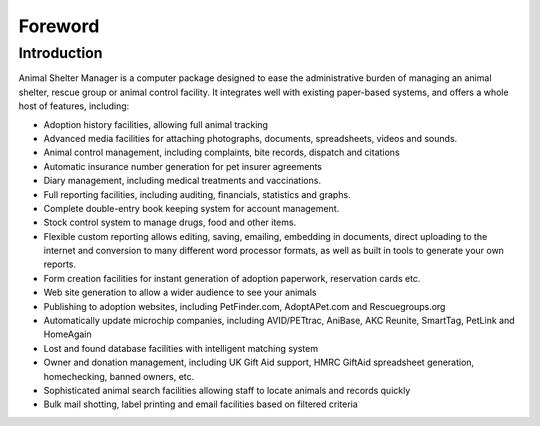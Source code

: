 Foreword
========

Introduction
------------

Animal Shelter Manager is a computer package designed to ease the
administrative burden of managing an animal shelter, rescue group or animal
control facility.  It integrates well with existing paper-based systems, and
offers a whole host of features, including: 

* Adoption history facilities, allowing full animal tracking 

* Advanced media facilities for attaching photographs, documents, spreadsheets,
  videos and sounds. 

* Animal control management, including complaints, bite records, dispatch and
  citations

* Automatic insurance number generation for pet insurer agreements 

* Diary management, including medical treatments and vaccinations.

* Full reporting facilities, including auditing, financials, statistics and
  graphs. 

* Complete double-entry book keeping system for account management. 

* Stock control system to manage drugs, food and other items.

* Flexible custom reporting allows editing, saving, emailing, embedding in
  documents, direct uploading to the internet and conversion to many different
  word processor formats, as well as built in tools to generate your own
  reports. 

* Form creation facilities for instant generation of adoption paperwork,
  reservation cards etc. 

* Web site generation to allow a wider audience to see your animals

* Publishing to adoption websites, including PetFinder.com, AdoptAPet.com and
  Rescuegroups.org

* Automatically update microchip companies, including AVID/PETtrac, AniBase,
  AKC Reunite, SmartTag, PetLink and HomeAgain

* Lost and found database facilities with intelligent matching system 

* Owner and donation management, including UK Gift Aid support, HMRC GiftAid
  spreadsheet generation, homechecking, banned owners, etc. 

* Sophisticated animal search facilities allowing staff to locate animals and
  records quickly

* Bulk mail shotting, label printing and email facilities based on filtered
  criteria 


